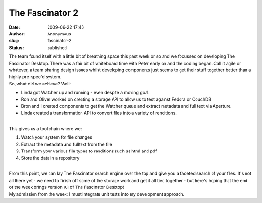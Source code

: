 The Fascinator 2
################
:date: 2009-06-22 17:46
:author: Anonymous
:slug: fascinator-2
:status: published

| The team found itself with a little bit of breathing space this past week or so and we focussed on developing The Fascinator Desktop. There was a fair bit of whiteboard time with Peter early on and the coding began. Call it agile or whatever, a team sharing design issues whilst developing components just seems to get their stuff together better than a highly pre-spec'd system.
| So, what did we achieve? Well:

-  Linda got Watcher up and running - even despite a moving goal.
-  Ron and Oliver worked on creating a storage API to allow us to test against Fedora or CouchDB
-  Bron and I created components to get the Watcher queue and extract metadata and full text via Aperture.
-  Linda created a transformation API to convert files into a variety of renditions.

| 
| This gives us a tool chain where we:

#. Watch your system for file changes
#. Extract the metadata and fulltext from the file
#. Transform your various file types to renditions such as html and pdf
#. Store the data in a repository

| 
| From this point, we can lay The Fascinator search engine over the top and give you a faceted search of your files. It's not all there yet - we need to finish off some of the storage work and get it all tied together - but here's hoping that the end of the week brings version 0.1 of The Fascinator Desktop!
| My admission from the week: I must integrate unit tests into my development approach.

.. raw:: html

   </p>
